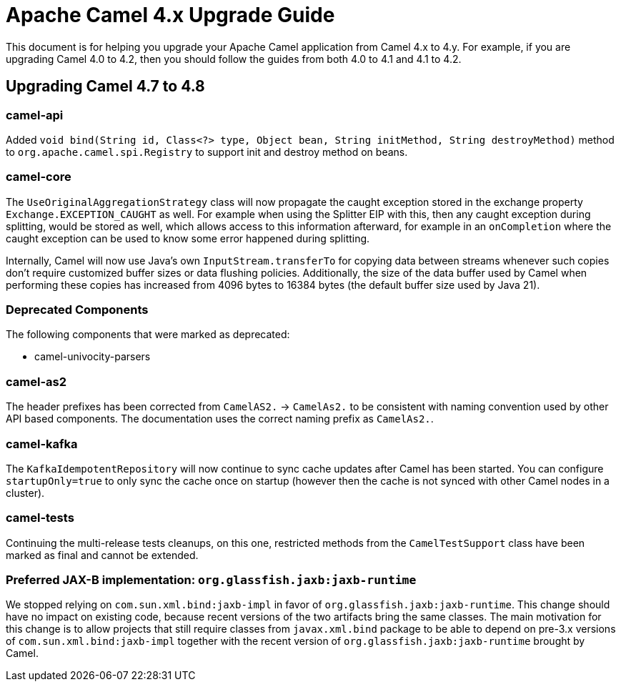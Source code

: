 = Apache Camel 4.x Upgrade Guide

This document is for helping you upgrade your Apache Camel application
from Camel 4.x to 4.y. For example, if you are upgrading Camel 4.0 to 4.2, then you should follow the guides
from both 4.0 to 4.1 and 4.1 to 4.2.

== Upgrading Camel 4.7 to 4.8

=== camel-api

Added `void bind(String id, Class<?> type, Object bean, String initMethod, String destroyMethod)` method to `org.apache.camel.spi.Registry`
to support init and destroy method on beans.

=== camel-core

The `UseOriginalAggregationStrategy` class will now propagate the caught exception stored in the exchange property `Exchange.EXCEPTION_CAUGHT`
as well. For example when using the Splitter EIP with this, then any caught exception during splitting, would be stored
as well, which allows access to this information afterward, for example in an `onCompletion` where the caught exception
can be used to know some error happened during splitting.

Internally, Camel will now use Java's own `InputStream.transferTo` for copying data between streams whenever such copies don't
require customized buffer sizes or data flushing policies. Additionally, the size of the data buffer used by Camel when
performing these copies has increased from 4096 bytes to 16384 bytes (the default buffer size used by Java 21).

=== Deprecated Components

The following components that were marked as deprecated:

* camel-univocity-parsers

=== camel-as2

The header prefixes has been corrected from `CamelAS2.` -> `CamelAs2.` to be consistent with naming convention
used by other API based components. The documentation uses the correct naming prefix as `CamelAs2.`.

=== camel-kafka

The `KafkaIdempotentRepository` will now continue to sync cache updates after Camel has been started.
You can configure `startupOnly=true` to only sync the cache once on startup
(however then the cache is not synced with other Camel nodes in a cluster).

=== camel-tests

Continuing the multi-release tests cleanups, on this one, restricted methods from the `CamelTestSupport` class
have been marked as final and cannot be extended.

=== Preferred JAX-B implementation: `org.glassfish.jaxb:jaxb-runtime`

We stopped relying on `com.sun.xml.bind:jaxb-impl` in favor of `org.glassfish.jaxb:jaxb-runtime`.
This change should have no impact on existing code, because recent versions of the two artifacts bring the same classes.
The main motivation for this change is to allow projects that still require classes from `javax.xml.bind` package
to be able to depend on pre-3.x versions of `com.sun.xml.bind:jaxb-impl` together with the recent version of
`org.glassfish.jaxb:jaxb-runtime` brought by Camel.
